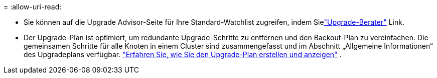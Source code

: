 = 
:allow-uri-read: 


* Sie können auf die Upgrade Advisor-Seite für Ihre Standard-Watchlist zugreifen, indem Sielink:https://activeiq.netapp.com/redirect/upgrade-advisor["Upgrade-Berater"^] Link.
* Der Upgrade-Plan ist optimiert, um redundante Upgrade-Schritte zu entfernen und den Backout-Plan zu vereinfachen.  Die gemeinsamen Schritte für alle Knoten in einem Cluster sind zusammengefasst und im Abschnitt „Allgemeine Informationen“ des Upgradeplans verfügbar. link:https://docs.netapp.com/us-en/active-iq/task_view_upgrade.html["Erfahren Sie, wie Sie den Upgrade-Plan erstellen und anzeigen"] .

